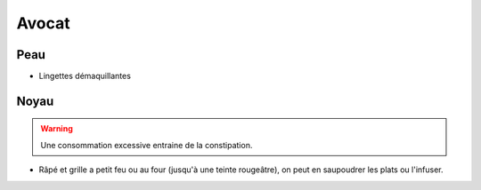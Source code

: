 .. index:: Avocat
.. index:: Aromate; ...de noyau d'avocat
.. index:: Infusion; ...de noyau d'avocat
.. index:: cosmétique; Lingettes démaquillantes d'avocat

.. _Avocat:

Avocat
######

Peau
****

* Lingettes démaquillantes

Noyau
*****

.. warning:: Une consommation excessive entraine de la constipation.

* Râpé et grille a petit feu ou au four (jusqu'à une teinte rougeâtre), on peut en saupoudrer les plats ou l'infuser.
